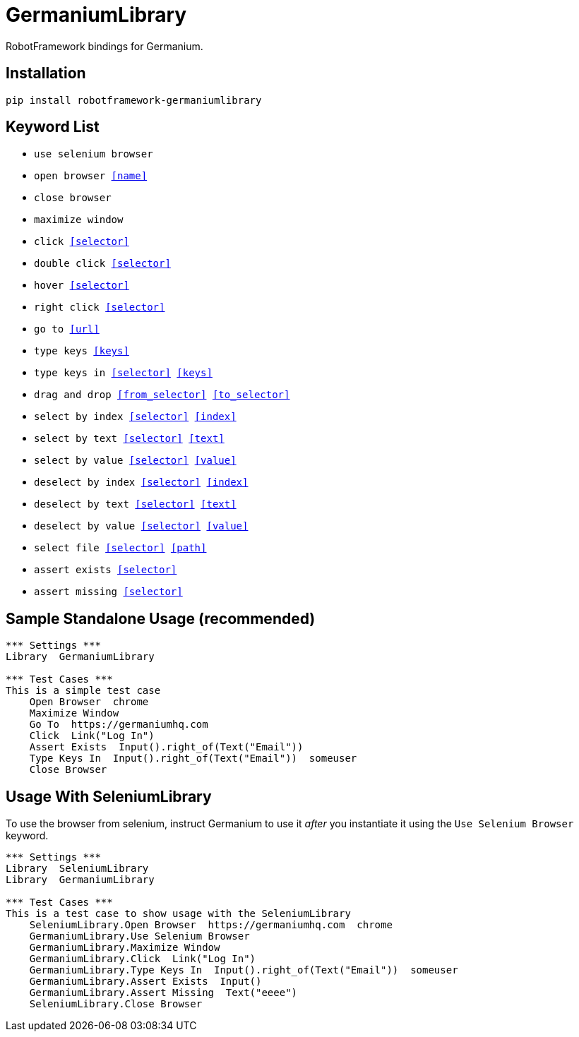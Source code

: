 = GermaniumLibrary

RobotFramework bindings for Germanium.

== Installation

[source,sh]
-----------------------------------------------------------------------------
pip install robotframework-germaniumlibrary
-----------------------------------------------------------------------------

== Keyword List

- `use selenium browser`
- `open browser  <<name>>`
- `close browser`
- `maximize window`
- `click  <<selector>>`
- `double click  <<selector>>`
- `hover  <<selector>>`
- `right click  <<selector>>`
- `go to  <<url>>`
- `type keys  <<keys>>`
- `type keys in  <<selector>>  <<keys>>`
- `drag and drop  <<from_selector>>  <<to_selector>>`
- `select by index  <<selector>>  <<index>>`
- `select by text  <<selector>>  <<text>>`
- `select by value  <<selector>>  <<value>>`
- `deselect by index  <<selector>>  <<index>>`
- `deselect by text  <<selector>>  <<text>>`
- `deselect by value  <<selector>>  <<value>>`
- `select file  <<selector>>  <<path>>`
- `assert exists  <<selector>>`
- `assert missing  <<selector>>`

== Sample Standalone Usage (recommended)

[source,robotframework]
-----------------------------------------------------------------------------
*** Settings ***
Library  GermaniumLibrary

*** Test Cases ***
This is a simple test case
    Open Browser  chrome
    Maximize Window
    Go To  https://germaniumhq.com
    Click  Link("Log In")
    Assert Exists  Input().right_of(Text("Email"))
    Type Keys In  Input().right_of(Text("Email"))  someuser
    Close Browser
-----------------------------------------------------------------------------

== Usage With SeleniumLibrary

To use the browser from selenium, instruct Germanium to use it _after_ you
instantiate it using the `Use Selenium Browser` keyword.

[source,robotframework]
-----------------------------------------------------------------------------
*** Settings ***
Library  SeleniumLibrary
Library  GermaniumLibrary

*** Test Cases ***
This is a test case to show usage with the SeleniumLibrary
    SeleniumLibrary.Open Browser  https://germaniumhq.com  chrome
    GermaniumLibrary.Use Selenium Browser
    GermaniumLibrary.Maximize Window
    GermaniumLibrary.Click  Link("Log In")
    GermaniumLibrary.Type Keys In  Input().right_of(Text("Email"))  someuser
    GermaniumLibrary.Assert Exists  Input()
    GermaniumLibrary.Assert Missing  Text("eeee")
    SeleniumLibrary.Close Browser
-----------------------------------------------------------------------------

